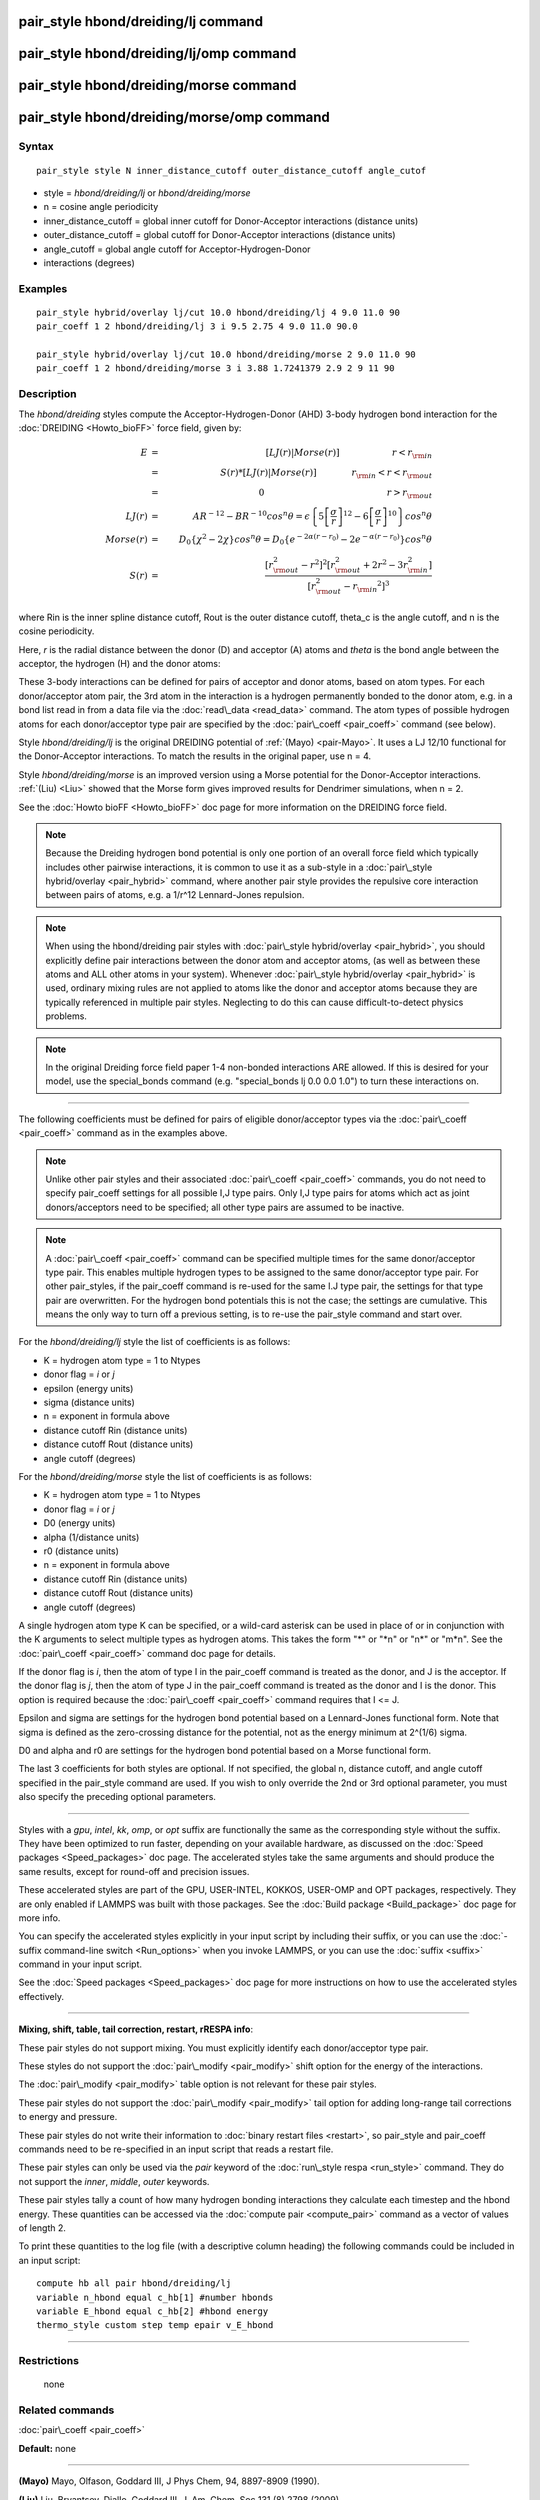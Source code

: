 .. index:: pair\_style hbond/dreiding/lj

pair\_style hbond/dreiding/lj command
=====================================

pair\_style hbond/dreiding/lj/omp command
=========================================

pair\_style hbond/dreiding/morse command
========================================

pair\_style hbond/dreiding/morse/omp command
============================================

Syntax
""""""


.. parsed-literal::

   pair_style style N inner_distance_cutoff outer_distance_cutoff angle_cutof

* style = *hbond/dreiding/lj* or *hbond/dreiding/morse*
* n = cosine angle periodicity
* inner\_distance\_cutoff = global inner cutoff for Donor-Acceptor interactions (distance units)
* outer\_distance\_cutoff = global cutoff for Donor-Acceptor interactions (distance units)
* angle\_cutoff = global angle cutoff for Acceptor-Hydrogen-Donor
* interactions (degrees)

Examples
""""""""


.. parsed-literal::

   pair_style hybrid/overlay lj/cut 10.0 hbond/dreiding/lj 4 9.0 11.0 90
   pair_coeff 1 2 hbond/dreiding/lj 3 i 9.5 2.75 4 9.0 11.0 90.0

   pair_style hybrid/overlay lj/cut 10.0 hbond/dreiding/morse 2 9.0 11.0 90
   pair_coeff 1 2 hbond/dreiding/morse 3 i 3.88 1.7241379 2.9 2 9 11 90

Description
"""""""""""

The *hbond/dreiding* styles compute the Acceptor-Hydrogen-Donor (AHD)
3-body hydrogen bond interaction for the :doc:`DREIDING <Howto_bioFF>`
force field, given by:

.. math::

 E & = & \left[LJ(r) | Morse(r) \right] \qquad \qquad \qquad r < r_{\rm in} \\
   & = & S(r) * \left[LJ(r) | Morse(r) \right] \qquad \qquad r_{\rm in} < r < r_{\rm out} \\
   & = & 0 \qquad \qquad \qquad \qquad \qquad \qquad \qquad r > r_{\rm out} \\
 LJ(r) & = & AR^{-12}-BR^{-10}cos^n\theta=
         \epsilon\left\lbrace 5\left[ \frac{\sigma}{r}\right]^{12}-
         6\left[ \frac{\sigma}{r}\right]^{10}  \right\rbrace cos^n\theta\\
 Morse(r) & = & D_0\left\lbrace \chi^2 - 2\chi\right\rbrace cos^n\theta=
         D_{0}\left\lbrace e^{- 2 \alpha (r - r_0)} - 2 e^{- \alpha (r - r_0)} 
         \right\rbrace cos^n\theta \\
 S(r) & = & \frac{ \left[r_{\rm out}^2 - r^2\right]^2  
   \left[r_{\rm out}^2 + 2r^2 - 3{r_{\rm in}^2}\right]} 
 { \left[r_{\rm out}^2 - {r_{\rm in}}^2\right]^3 }


where Rin is the inner spline distance cutoff, Rout is the outer
distance cutoff, theta\_c is the angle cutoff, and n is the cosine
periodicity.

Here, *r* is the radial distance between the donor (D) and acceptor
(A) atoms and *theta* is the bond angle between the acceptor, the
hydrogen (H) and the donor atoms:

.. image:: Eqs/dreiding_hbond.jpg
   :align: center

These 3-body interactions can be defined for pairs of acceptor and
donor atoms, based on atom types.  For each donor/acceptor atom pair,
the 3rd atom in the interaction is a hydrogen permanently bonded to
the donor atom, e.g. in a bond list read in from a data file via the
:doc:`read\_data <read_data>` command.  The atom types of possible
hydrogen atoms for each donor/acceptor type pair are specified by the
:doc:`pair\_coeff <pair_coeff>` command (see below).

Style *hbond/dreiding/lj* is the original DREIDING potential of
:ref:`(Mayo) <pair-Mayo>`.  It uses a LJ 12/10 functional for the Donor-Acceptor
interactions. To match the results in the original paper, use n = 4.

Style *hbond/dreiding/morse* is an improved version using a Morse
potential for the Donor-Acceptor interactions. :ref:`(Liu) <Liu>` showed
that the Morse form gives improved results for Dendrimer simulations,
when n = 2.

See the :doc:`Howto bioFF <Howto_bioFF>` doc page for more information
on the DREIDING force field.

.. note::

   Because the Dreiding hydrogen bond potential is only one portion
   of an overall force field which typically includes other pairwise
   interactions, it is common to use it as a sub-style in a :doc:`pair\_style hybrid/overlay <pair_hybrid>` command, where another pair style
   provides the repulsive core interaction between pairs of atoms, e.g. a
   1/r\^12 Lennard-Jones repulsion.

.. note::

   When using the hbond/dreiding pair styles with :doc:`pair\_style hybrid/overlay <pair_hybrid>`, you should explicitly define pair
   interactions between the donor atom and acceptor atoms, (as well as
   between these atoms and ALL other atoms in your system).  Whenever
   :doc:`pair\_style hybrid/overlay <pair_hybrid>` is used, ordinary mixing
   rules are not applied to atoms like the donor and acceptor atoms
   because they are typically referenced in multiple pair styles.
   Neglecting to do this can cause difficult-to-detect physics problems.

.. note::

   In the original Dreiding force field paper 1-4 non-bonded
   interactions ARE allowed.  If this is desired for your model, use the
   special\_bonds command (e.g. "special\_bonds lj 0.0 0.0 1.0") to turn
   these interactions on.


----------


The following coefficients must be defined for pairs of eligible
donor/acceptor types via the :doc:`pair\_coeff <pair_coeff>` command as
in the examples above.

.. note::

   Unlike other pair styles and their associated
   :doc:`pair\_coeff <pair_coeff>` commands, you do not need to specify
   pair\_coeff settings for all possible I,J type pairs.  Only I,J type
   pairs for atoms which act as joint donors/acceptors need to be
   specified; all other type pairs are assumed to be inactive.

.. note::

   A :doc:`pair\_coeff <pair_coeff>` command can be specified multiple
   times for the same donor/acceptor type pair.  This enables multiple
   hydrogen types to be assigned to the same donor/acceptor type pair.
   For other pair\_styles, if the pair\_coeff command is re-used for the
   same I.J type pair, the settings for that type pair are overwritten.
   For the hydrogen bond potentials this is not the case; the settings
   are cumulative.  This means the only way to turn off a previous
   setting, is to re-use the pair\_style command and start over.

For the *hbond/dreiding/lj* style the list of coefficients is as
follows:

* K = hydrogen atom type = 1 to Ntypes
* donor flag = *i* or *j*
* epsilon (energy units)
* sigma (distance units)
* n = exponent in formula above
* distance cutoff Rin (distance units)
* distance cutoff Rout (distance units)
* angle cutoff (degrees)

For the *hbond/dreiding/morse* style the list of coefficients is as
follows:

* K = hydrogen atom type = 1 to Ntypes
* donor flag = *i* or *j*
* D0 (energy units)
* alpha (1/distance units)
* r0 (distance units)
* n = exponent in formula above
* distance cutoff Rin (distance units)
* distance cutoff Rout (distance units)
* angle cutoff (degrees)

A single hydrogen atom type K can be specified, or a wild-card asterisk
can be used in place of or in conjunction with the K arguments to
select multiple types as hydrogen atoms.  This takes the form
"\*" or "\*n" or "n\*" or "m\*n".  See the :doc:`pair\_coeff <pair_coeff>`
command doc page for details.

If the donor flag is *i*\ , then the atom of type I in the pair\_coeff
command is treated as the donor, and J is the acceptor.  If the donor
flag is *j*\ , then the atom of type J in the pair\_coeff command is
treated as the donor and I is the donor.  This option is required
because the :doc:`pair\_coeff <pair_coeff>` command requires that I <= J.

Epsilon and sigma are settings for the hydrogen bond potential based
on a Lennard-Jones functional form.  Note that sigma is defined as the
zero-crossing distance for the potential, not as the energy minimum at
2\^(1/6) sigma.

D0 and alpha and r0 are settings for the hydrogen bond potential based
on a Morse functional form.

The last 3 coefficients for both styles are optional.  If not
specified, the global n, distance cutoff, and angle cutoff specified
in the pair\_style command are used.  If you wish to only override the
2nd or 3rd optional parameter, you must also specify the preceding
optional parameters.


----------


Styles with a *gpu*\ , *intel*\ , *kk*\ , *omp*\ , or *opt* suffix are
functionally the same as the corresponding style without the suffix.
They have been optimized to run faster, depending on your available
hardware, as discussed on the :doc:`Speed packages <Speed_packages>` doc
page.  The accelerated styles take the same arguments and should
produce the same results, except for round-off and precision issues.

These accelerated styles are part of the GPU, USER-INTEL, KOKKOS,
USER-OMP and OPT packages, respectively.  They are only enabled if
LAMMPS was built with those packages.  See the :doc:`Build package <Build_package>` doc page for more info.

You can specify the accelerated styles explicitly in your input script
by including their suffix, or you can use the :doc:`-suffix command-line switch <Run_options>` when you invoke LAMMPS, or you can use the
:doc:`suffix <suffix>` command in your input script.

See the :doc:`Speed packages <Speed_packages>` doc page for more
instructions on how to use the accelerated styles effectively.


----------


**Mixing, shift, table, tail correction, restart, rRESPA info**\ :

These pair styles do not support mixing. You must explicitly identify
each donor/acceptor type pair.

These styles do not support the :doc:`pair\_modify <pair_modify>` shift
option for the energy of the interactions.

The :doc:`pair\_modify <pair_modify>` table option is not relevant for
these pair styles.

These pair styles do not support the :doc:`pair\_modify <pair_modify>`
tail option for adding long-range tail corrections to energy and
pressure.

These pair styles do not write their information to :doc:`binary restart files <restart>`, so pair\_style and pair\_coeff commands need to be
re-specified in an input script that reads a restart file.

These pair styles can only be used via the *pair* keyword of the
:doc:`run\_style respa <run_style>` command.  They do not support the
*inner*\ , *middle*\ , *outer* keywords.

These pair styles tally a count of how many hydrogen bonding
interactions they calculate each timestep and the hbond energy.  These
quantities can be accessed via the :doc:`compute pair <compute_pair>`
command as a vector of values of length 2.

To print these quantities to the log file (with a descriptive column
heading) the following commands could be included in an input script:


.. parsed-literal::

   compute hb all pair hbond/dreiding/lj
   variable n_hbond equal c_hb[1] #number hbonds
   variable E_hbond equal c_hb[2] #hbond energy
   thermo_style custom step temp epair v_E_hbond


----------


Restrictions
""""""""""""
 none

Related commands
""""""""""""""""

:doc:`pair\_coeff <pair_coeff>`

**Default:** none


----------


.. _pair-Mayo:



**(Mayo)** Mayo, Olfason, Goddard III, J Phys Chem, 94, 8897-8909
(1990).

.. _Liu:



**(Liu)** Liu, Bryantsev, Diallo, Goddard III, J. Am. Chem. Soc 131 (8)
2798 (2009)


.. _lws: http://lammps.sandia.gov
.. _ld: Manual.html
.. _lc: Commands_all.html
